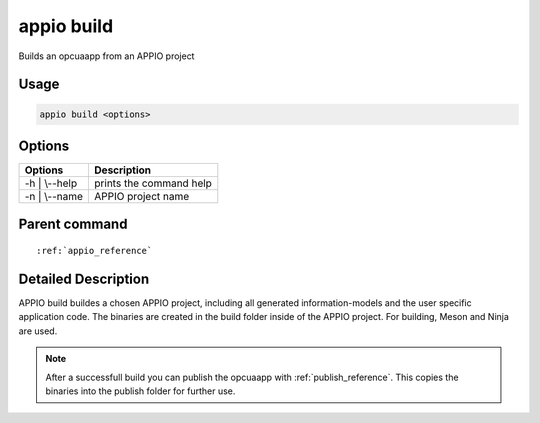 .. _build_reference:

============
appio build
============

Builds an opcuaapp from an APPIO project

***************
Usage
***************

.. code-block:: bash

   appio build <options>

***************
Options
***************
+------------------------+------------------------+
|   Options              |Description             |
+========================+========================+
| -h | \\--help          |prints the command help |
+------------------------+------------------------+
| -n | \\--name          |  APPIO project name    |
+------------------------+------------------------+

***************
Parent command
***************
.. parsed-literal::

   :ref:`appio_reference`

********************
Detailed Description
********************

APPIO build buildes a chosen APPIO project, including all generated information-models and the user specific application code. The binaries are created in the build folder inside of the APPIO project. For building, Meson and Ninja are used.  

.. note:: After a successfull build you can publish the opcuaapp with :ref:`publish_reference`. This copies the binaries into the publish folder for further use.
